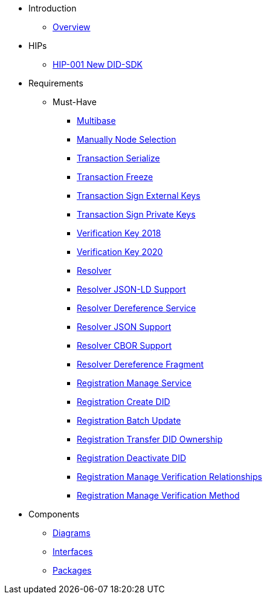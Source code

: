* Introduction
** xref:overview.adoc[Overview]

* HIPs
** xref:hips/hip-0001-new-did-sdk.adoc[HIP-001 New DID-SDK]

* Requirements
** Must-Have
*** xref:requirements/sdk.multibase.adoc[Multibase]
*** xref:requirements/sdk.manually-node-selection.adoc[Manually Node Selection]
*** xref:requirements/sdk.transaction.serialize.adoc[Transaction Serialize]
*** xref:requirements/sdk.transaction.freeze.adoc[Transaction Freeze]
*** xref:requirements/sdk.transaction.sign-external-keys.adoc[Transaction Sign External Keys]
*** xref:requirements/sdk.transaction.sign-private-keys.adoc[Transaction Sign Private Keys]
*** xref:requirements/sdk.verification-key-2018.adoc[Verification Key 2018]
*** xref:requirements/sdk.verification-key-2020.adoc[Verification Key 2020]
*** xref:requirements/sdk.resolver.adoc[Resolver]
*** xref:requirements/sdk.resolver.json-ld-support.adoc[Resolver JSON-LD Support]
*** xref:requirements/sdk.resolver.dereference-service.adoc[Resolver Dereference Service]
*** xref:requirements/sdk.resolver.json-support.adoc[Resolver JSON Support]
*** xref:requirements/sdk.resolver.cbor-support.adoc[Resolver CBOR Support]
*** xref:requirements/sdk.resolver.dereference-fragment.adoc[Resolver Dereference Fragment]
*** xref:requirements/sdk.registration.manage-service.adoc[Registration Manage Service]
*** xref:requirements/sdk.registration.create-did.adoc[Registration Create DID]
*** xref:requirements/sdk.registration.batch-update.adoc[Registration Batch Update]
*** xref:requirements/sdk.registration.transfer-did-ownership.adoc[Registration Transfer DID Ownership]
*** xref:requirements/sdk.registration.deactivate-did.adoc[Registration Deactivate DID]
*** xref:requirements/sdk.registration.manage-verification-relationships.adoc[Registration Manage Verification Relationships]
*** xref:requirements/sdk.registration.manage-verification-method.adoc[Registration Manage Verification Method]

* Components
** xref:sdk.diagrams.adoc[Diagrams]
** xref:sdk.interfaces.adoc[Interfaces]
** xref:sdk.packages.adoc[Packages]